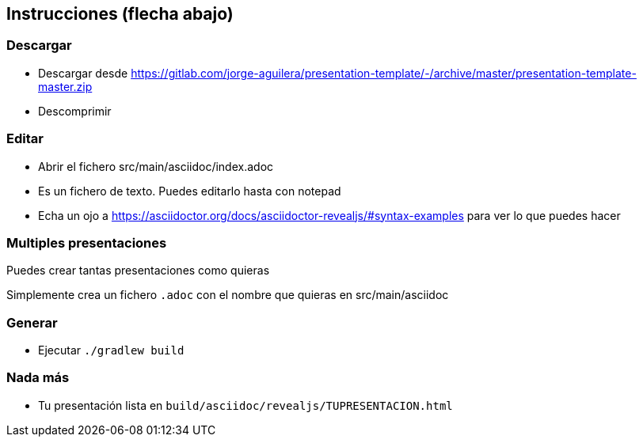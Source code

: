== Instrucciones (flecha abajo)

=== Descargar

* Descargar desde https://gitlab.com/jorge-aguilera/presentation-template/-/archive/master/presentation-template-master.zip
* Descomprimir 

=== Editar

* Abrir el fichero src/main/asciidoc/index.adoc
* Es un fichero de texto. Puedes editarlo hasta con notepad
* Echa un ojo a https://asciidoctor.org/docs/asciidoctor-revealjs/#syntax-examples para ver lo que puedes hacer

=== Multiples presentaciones

Puedes crear tantas presentaciones como quieras

Simplemente crea un fichero `.adoc` con el nombre que quieras
en src/main/asciidoc

=== Generar

* Ejecutar `./gradlew build`

=== Nada más

* Tu presentación lista en `build/asciidoc/revealjs/TUPRESENTACION.html`

